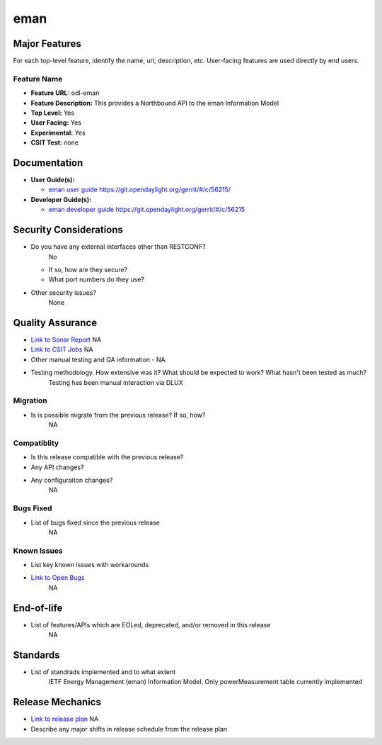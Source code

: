 
============
eman
============

Major Features
==============

For each top-level feature, identify the name, url, description, etc. User-facing features are used directly by end users.

Feature Name
------------

* **Feature URL:** odl-eman
* **Feature Description:**  This provides a Northbound API to the eman Information Model 
* **Top Level:** Yes
* **User Facing:** Yes
* **Experimental:** Yes
* **CSIT Test:** none

Documentation
=============

* **User Guide(s):**

  * `eman user guide <URL>`_  https://git.opendaylight.org/gerrit/#/c/56215/

* **Developer Guide(s):**

  * `eman developer guide <URL>`_  https://git.opendaylight.org/gerrit/#/c/56215


Security Considerations
=======================

* Do you have any external interfaces other than RESTCONF?
    No

  * If so, how are they secure?
  * What port numbers do they use?

* Other security issues?
    None

Quality Assurance
=================

* `Link to Sonar Report <URL>`_ NA
* `Link to CSIT Jobs <URL>`_ NA
* Other manual testing and QA information - NA
* Testing methodology. How extensive was it? What should be expected to work? What hasn't been tested as much?
    Testing has been manual interaction via DLUX

Migration
---------

* Is is possible migrate from the previous release? If so, how?
    NA

Compatiblity
------------

* Is this release compatible with the previous release?
* Any API changes?
* Any configuraiton changes?
    NA

Bugs Fixed
----------

* List of bugs fixed since the previous release
    NA

Known Issues
------------

* List key known issues with workarounds
* `Link to Open Bugs <URL>`_
    NA

End-of-life
===========

* List of features/APIs which are EOLed, deprecated, and/or removed in this release
    NA

Standards
=========

* List of standrads implemented and to what extent
    IETF Energy Management (eman) Information Model. Only powerMeasurement table currently implemented

Release Mechanics
=================

* `Link to release plan <URL>`_ NA
* Describe any major shifts in release schedule from the release plan

